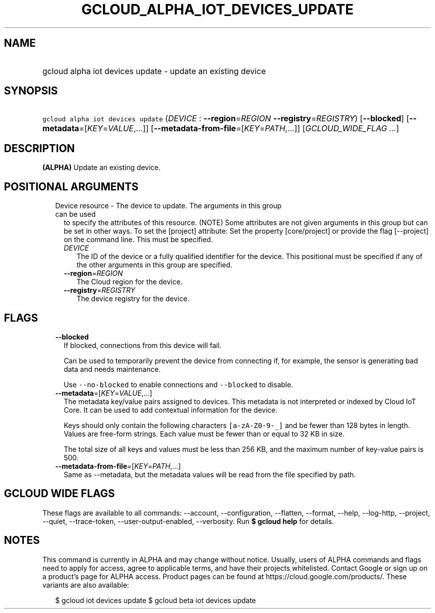 
.TH "GCLOUD_ALPHA_IOT_DEVICES_UPDATE" 1



.SH "NAME"
.HP
gcloud alpha iot devices update \- update an existing device



.SH "SYNOPSIS"
.HP
\f5gcloud alpha iot devices update\fR (\fIDEVICE\fR\ :\ \fB\-\-region\fR=\fIREGION\fR\ \fB\-\-registry\fR=\fIREGISTRY\fR) [\fB\-\-blocked\fR] [\fB\-\-metadata\fR=[\fIKEY\fR=\fIVALUE\fR,...]] [\fB\-\-metadata\-from\-file\fR=[\fIKEY\fR=\fIPATH\fR,...]] [\fIGCLOUD_WIDE_FLAG\ ...\fR]



.SH "DESCRIPTION"

\fB(ALPHA)\fR Update an existing device.



.SH "POSITIONAL ARGUMENTS"

.RS 2m
.TP 2m

Device resource \- The device to update. The arguments in this group can be used
to specify the attributes of this resource. (NOTE) Some attributes are not given
arguments in this group but can be set in other ways. To set the [project]
attribute: Set the property [core/project] or provide the flag [\-\-project] on
the command line. This must be specified.

.RS 2m
.TP 2m
\fIDEVICE\fR
The ID of the device or a fully qualified identifier for the device. This
positional must be specified if any of the other arguments in this group are
specified.

.TP 2m
\fB\-\-region\fR=\fIREGION\fR
The Cloud region for the device.

.TP 2m
\fB\-\-registry\fR=\fIREGISTRY\fR
The device registry for the device.


.RE
.RE
.sp

.SH "FLAGS"

.RS 2m
.TP 2m
\fB\-\-blocked\fR
If blocked, connections from this device will fail.

Can be used to temporarily prevent the device from connecting if, for example,
the sensor is generating bad data and needs maintenance.



Use \f5\-\-no\-blocked\fR to enable connections and \f5\-\-blocked\fR to
disable.

.TP 2m
\fB\-\-metadata\fR=[\fIKEY\fR=\fIVALUE\fR,...]
The metadata key/value pairs assigned to devices. This metadata is not
interpreted or indexed by Cloud IoT Core. It can be used to add contextual
information for the device.

Keys should only contain the following characters \f5[a\-zA\-Z0\-9\-_]\fR and be
fewer than 128 bytes in length. Values are free\-form strings. Each value must
be fewer than or equal to 32 KB in size.

The total size of all keys and values must be less than 256 KB, and the maximum
number of key\-value pairs is 500.

.TP 2m
\fB\-\-metadata\-from\-file\fR=[\fIKEY\fR=\fIPATH\fR,...]
Same as \-\-metadata, but the metadata values will be read from the file
specified by path.


.RE
.sp

.SH "GCLOUD WIDE FLAGS"

These flags are available to all commands: \-\-account, \-\-configuration,
\-\-flatten, \-\-format, \-\-help, \-\-log\-http, \-\-project, \-\-quiet,
\-\-trace\-token, \-\-user\-output\-enabled, \-\-verbosity. Run \fB$ gcloud
help\fR for details.



.SH "NOTES"

This command is currently in ALPHA and may change without notice. Usually, users
of ALPHA commands and flags need to apply for access, agree to applicable terms,
and have their projects whitelisted. Contact Google or sign up on a product's
page for ALPHA access. Product pages can be found at
https://cloud.google.com/products/. These variants are also available:

.RS 2m
$ gcloud iot devices update
$ gcloud beta iot devices update
.RE


